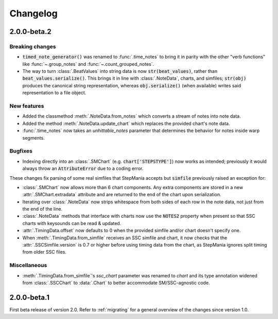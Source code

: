.. _changelog:

Changelog
=========

2.0.0-beta.2
------------

Breaking changes
~~~~~~~~~~~~~~~~

* :code:`timed_note_generator()` was renamed to :func:`.time_notes` to bring it
  in parity with the other "verb functions" like :func:`~.group_notes` and
  :func:`~.count_grouped_notes`.
* The way to turn :class:`.BeatValues` into string data is now
  :code:`str(beat_values)`, rather than :code:`beat_values.serialize()`. This
  brings it in line with :class:`.NoteData`, charts, and simfiles;
  :code:`str(obj)` produces the canonical string representation, whereas
  :code:`obj.serialize()` (when available) writes said representation to a file
  object.

New features
~~~~~~~~~~~~

* Added the classmethod :meth:`.NoteData.from_notes` which
  converts a stream of notes into note data.
* Added the method :meth:`.NoteData.update_chart` which replaces
  the provided chart's note data.
* :func:`.time_notes` now takes an `unhittable_notes` parameter that determines
  the behavior for notes inside warp segments.


Bugfixes
~~~~~~~~

* Indexing directly into an :class:`.SMChart` (e.g. :code:`chart['STEPSTYPE']`)
  now works as intended; previously it would always throw an
  :code:`AttributeError` due to a coding error.

These changes fix parsing of some real simfiles that StepMania accepts but
:code:`simfile` previously raised an exception for:

* :class:`.SMChart` now allows more than 6 chart components. Any extra
  components are stored in a new :attr:`.SMChart.extradata` attribute and are
  returned to the end of the chart upon serialization.
* Iterating over :class:`.NoteData` now strips whitespace from both sides of
  each row in the note data, not just from the end of the line.
* :class:`.NoteData` methods that interface with charts now use the
  :code:`NOTES2` property when present so that SSC charts with keysounds can be
  read & updated.
* :attr:`.TimingData.offset` now defaults to 0 when the provided simfile and/or
  chart doesn't specify one.
* When :meth:`.TimingData.from_simfile` receives an SSC simfile and chart, it
  now checks that the :attr:`.SSCSimfile.version` is 0.7 or higher before using
  timing data from the chart, as StepMania ignores split timing from older SSC
  files.

Miscellaneous
~~~~~~~~~~~~~

* :meth:`.TimingData.from_simfile`'s `ssc_chart` parameter was renamed to
  `chart` and its type annotation widened from :class:`.SSCChart` to
  :data:`.Chart` to better accommodate SM/SSC-agnostic code.

2.0.0-beta.1
------------

First beta release of version 2.0. Refer to :ref:`migrating` for a general
overview of the changes since version 1.0.